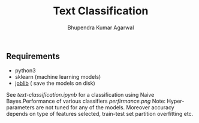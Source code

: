 #+TITLE: Text Classification
#+AUTHOR: Bhupendra Kumar Agarwal
#+DATE: 
#+STARTUP: inlineimages

** Requirements
- python3
- sklearn (machine learning models)
- [[https://pythonhosted.org/joblib/persistence.html][joblib]] ( save the models on disk)

See [[text-classification.ipynb]] for a classification using Naive Bayes.Performance of various classifiers
[[perfirmance.png]]
Note: Hyper-parameters are not tuned for any of the models. Moreover accuracy depends on type of features selected,
train-test set partition overfitting etc.

